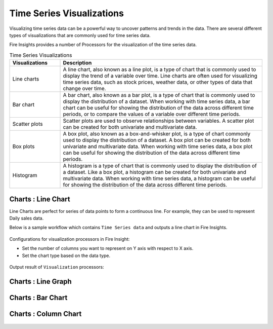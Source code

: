 Time Series Visualizations
--------------------------

Visualizing time series data can be a powerful way to uncover patterns and trends in the data. There are several different types of visualizations that are commonly used for time series data.

Fire Insights provides a number of Processors for the visualization of the time series data.

.. list-table:: Time Series Visualizations
   :widths: 10 40
   :header-rows: 1

   * - Visualizations
     - Description
   * - Line charts
     - A line chart, also known as a line plot, is a type of chart that is commonly used to display the trend of a variable over time. Line charts are often used for visualizing time series data, such as stock prices, weather data, or other types of data that change over time.
   * - Bar chart
     - A bar chart, also known as a bar plot, is a type of chart that is commonly used to display the distribution of a dataset. When working with time series data, a bar chart can be useful for showing the distribution of the data across different time periods, or to compare the values of a variable over different time periods.
   * - Scatter plots
     - Scatter plots are used to observe relationships between variables.  A scatter plot can be created for both univariate and multivariate data.
   * - Box plots
     - A box plot, also known as a box-and-whisker plot, is a type of chart commonly used to display the distribution of a dataset. A box plot can be created for both univariate and multivariate data. When working with time series data, a box plot can be useful for showing the distribution of the data across different time periods.
   * - Histogram
     - A histogram is a type of chart that is commonly used to display the distribution of a dataset. Like a box plot, a histogram can be created for both univariate and multivariate data. When working with time series data, a histogram can be useful for showing the distribution of the data across different time periods.

Charts : Line Chart
==================

Line Charts are perfect for series of data points to form a continuous line.
For example, they can be used to represent Daily sales data.

Below is a sample workflow which contains ``Time Series data`` and outputs a line chart in Fire Insights.

.. figure:: ../../_assets/ml_userguide/visual.png
   :alt: ml_userguide
   :width: 65%

Configurations for visualization processors in Fire Insight:

* Set the number of columns you want to represent on Y axis with respect to X axis.
* Set the chart type based on the data type.

.. figure:: ../../_assets/ml_userguide/visualization_configurations.PNG
   :alt: ml_userguide
   :width: 65%

Output result of ``Visualization`` processors:


Charts : Line Graph
==================

.. figure:: ../../_assets/ml_userguide/visual_result.PNG
   :alt: ml_userguide
   :width: 65%


Charts : Bar Chart
==================

.. figure:: ../../_assets/ml_userguide/barchart.png
   :alt: ml_userguide
   :width: 65%
   

Charts : Column Chart
==================

.. figure:: ../../_assets/ml_userguide/column.png
   :alt: ml_userguide
   :width: 65%
